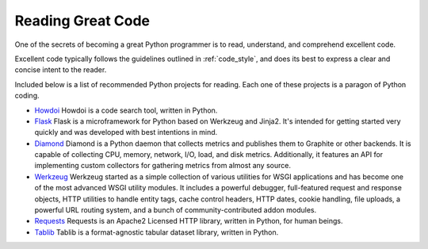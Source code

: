 

##################
Reading Great Code
##################

.. image:: /_static/photos/34689452831_93d7fd0571_k_d.jpg

One of the secrets of becoming a great Python programmer is to read,
understand, and comprehend excellent code.

Excellent code typically follows the guidelines outlined in
:ref:`code_style`, and does its best to express a clear and concise
intent to the reader.

Included below is a list of recommended Python projects for
reading. Each one of these projects is a paragon of Python coding.

- `Howdoi <https://github.com/gleitz/howdoi>`_
  Howdoi is a code search tool, written in Python.

- `Flask <https://github.com/mitsuhiko/flask>`_
  Flask is a microframework for Python based on Werkzeug and Jinja2.
  It's intended for getting started very quickly and was developed with
  best intentions in mind.

- `Diamond <https://github.com/python-diamond/Diamond>`_
  Diamond is a Python daemon that collects metrics
  and publishes them to Graphite or other backends.
  It is capable of collecting CPU, memory, network, I/O, load, and disk metrics.
  Additionally, it features an API for implementing custom collectors
  for gathering metrics from almost any source.

- `Werkzeug <https://github.com/mitsuhiko/werkzeug>`_
  Werkzeug started as a simple collection of various utilities for WSGI
  applications and has become one of the most advanced WSGI utility modules.
  It includes a powerful debugger, full-featured request and response objects,
  HTTP utilities to handle entity tags, cache control headers, HTTP dates,
  cookie handling, file uploads, a powerful URL routing system, and a bunch
  of community-contributed addon modules.

- `Requests <https://github.com/kennethreitz/requests>`_
  Requests is an Apache2 Licensed HTTP library, written in Python,
  for human beings.

- `Tablib <https://github.com/jazzband/tablib>`_
  Tablib is a format-agnostic tabular dataset library, written in Python.


.. todo:: Include code examples of exemplary code from each of the projects listed. Explain why it is excellent code. Use complex examples.

.. todo:: Explain techniques to rapidly identify data structures and algorithms and determine what the code is doing.
